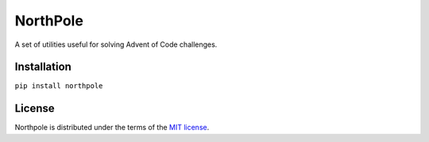 NorthPole
==========

A set of utilities useful for solving Advent of Code challenges.


Installation
------------

``pip install northpole``


License
-------

Northpole is distributed under the terms of the `MIT license <https://spdx.org/licenses/MIT.html>`_.
